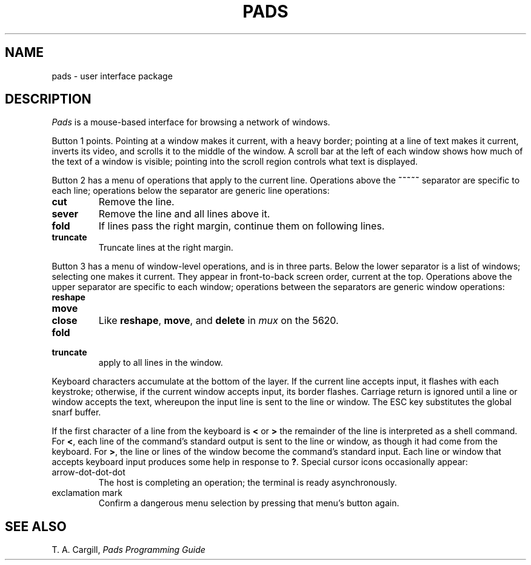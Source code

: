 .TH PADS 5
.CT 2 comm_term
.SH NAME
pads \- user interface package
.SH DESCRIPTION
.I Pads
is a mouse-based interface for browsing a network
of windows.
.PP
Button 1 points.
Pointing at a window makes it current, with a heavy border;
pointing at a line of text makes it current, inverts its video,
and scrolls it to the middle of the window.
A scroll bar at the left of each window shows how
much of the text of a window is visible;
pointing into the scroll region controls what text is displayed.
.PP
Button 2 has a menu of operations that apply to the current line.
Operations above the 
.B ~~~~~ 
separator are specific to each line;
operations below the separator are generic line operations:
.TF truncate
.TP
.B cut
Remove the line.
.PD
.TP
.B sever
Remove the line and all lines above it.
.TP
.B fold
If lines pass the right margin, continue them on following lines.
.TP
.B truncate
Truncate lines at the right margin.
.LP
Button 3 has a menu of window-level operations, and is in three parts.
Below the lower separator is a list of windows;
selecting one makes it current.
They appear in front-to-back screen order, current at the top.
Operations above the upper separator are specific to each window;
operations between the separators are generic window operations:
.TF truncate
.TP
.B reshape
.TP
.B move
.TP
.B close
Like
.BR reshape ,
.BR move ,
and
.B delete
in 
.I mux
on the 5620.
.PD
.TP
.B fold 
.br
.ns
.TP
.B truncate
apply to all lines in the window.
.PP
Keyboard characters accumulate at the bottom of the layer.
If the current line accepts input, it flashes with each keystroke;
otherwise, if the current window accepts input, its border flashes.
Carriage return is ignored until a line or window
accepts the text, whereupon
the input line is sent to the line or window.
The ESC key substitutes the
global snarf buffer.
.PP
If the first character of a line from the keyboard is
.B <
or
.B >
the remainder of the line is interpreted as a shell command.
For
.BR < ,
each line of the command's standard output is sent to the line or window,
as though it had come from the keyboard.
For
.BR > ,
the line or lines of the window become the command's standard input.
Each line or window that accepts keyboard input produces
some help in response to
.BR ? .
Special cursor icons occasionally appear:
.TP
arrow-dot-dot-dot
The host is completing an operation; the terminal is ready
asynchronously.
.TP
exclamation mark
Confirm a dangerous menu selection by pressing that menu's button again.
.SH SEE ALSO
T. A. Cargill,
.I Pads Programming Guide
